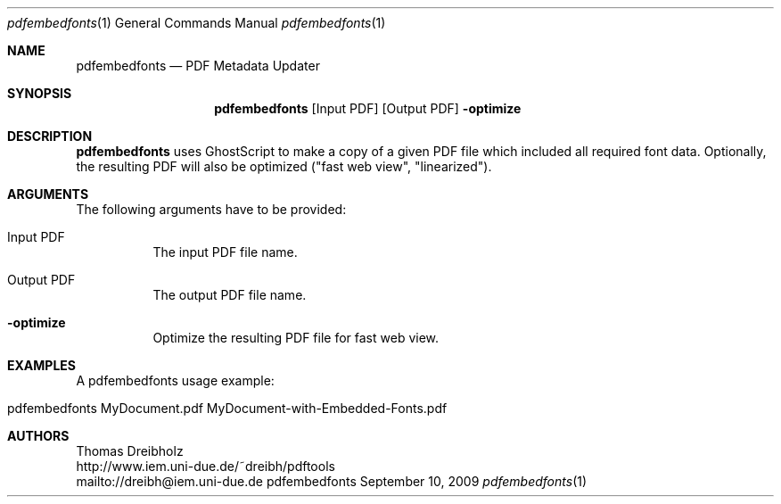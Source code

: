 .\" $Id$
.\"
.\" PDF Font Embedder
.\" Copyright (C) 2013 by Thomas Dreibholz
.\"
.\" This program is free software: you can redistribute it and/or modify
.\" it under the terms of the GNU General Public License as published by
.\" the Free Software Foundation, either version 3 of the License, or
.\" (at your option) any later version.
.\"
.\" This program is distributed in the hope that it will be useful,
.\" but WITHOUT ANY WARRANTY; without even the implied warranty of
.\" MERCHANTABILITY or FITNESS FOR A PARTICULAR PURPOSE.  See the
.\" GNU General Public License for more details.
.\"
.\" You should have received a copy of the GNU General Public License
.\" along with this program.  If not, see <http://www.gnu.org/licenses/>.
.\"
.\" Contact: dreibh@iem.uni-due.de
.\"
.\" ###### Setup ############################################################
.Dd September 10, 2009
.Dt pdfembedfonts 1
.Os pdfembedfonts
.\" ###### Name #############################################################
.Sh NAME
.Nm pdfembedfonts
.Nd PDF Metadata Updater
.\" ###### Synopsis #########################################################
.Sh SYNOPSIS
.Nm pdfembedfonts
.Op Input PDF
.Op Output PDF
.Fl optimize
.\" ###### Description ######################################################
.Sh DESCRIPTION
.Nm pdfembedfonts
uses GhostScript to make a copy of a given PDF file which included all
required font data. Optionally, the resulting PDF will also be optimized
("fast web view", "linearized").
.Pp
.\" ###### Arguments ########################################################
.Sh ARGUMENTS
The following arguments have to be provided:
.Bl -tag -width indent
.It Input PDF
The input PDF file name.
.It Output PDF
The output PDF file name.
.It Fl optimize
Optimize the resulting PDF file for fast web view.
.El
.\" ###### Arguments ########################################################
.Sh EXAMPLES
A pdfembedfonts usage example:
.Bl -tag -width indent
.It pdfembedfonts MyDocument.pdf MyDocument-with-Embedded-Fonts.pdf
.El
.\" ###### Authors ##########################################################
.Sh AUTHORS
Thomas Dreibholz
.br
http://www.iem.uni-due.de/~dreibh/pdftools
.br
mailto://dreibh@iem.uni-due.de
.br
